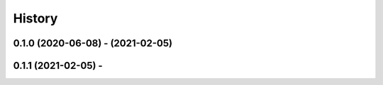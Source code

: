 =======
History
=======

0.1.0 (2020-06-08) - (2021-02-05)
------------------
0.1.1 (2021-02-05) -
------------------
